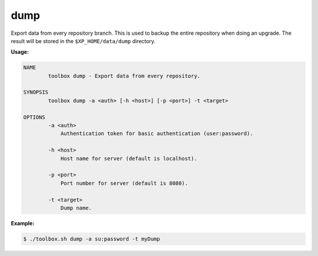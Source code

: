 dump
====

Export data from  every repository branch. This is used to backup the entire
repository when doing an upgrade. The result will be stored in
the ``$XP_HOME/data/dump`` directory.

**Usage:**

.. code-block:: none

  NAME
          toolbox dump - Export data from every repository.

  SYNOPSIS
          toolbox dump -a <auth> [-h <host>] [-p <port>] -t <target>

  OPTIONS
          -a <auth>
              Authentication token for basic authentication (user:password).

          -h <host>
              Host name for server (default is localhost).

          -p <port>
              Port number for server (default is 8080).

          -t <target>
              Dump name.

**Example:**

.. code-block:: none

  $ ./toolbox.sh dump -a su:password -t myDump
